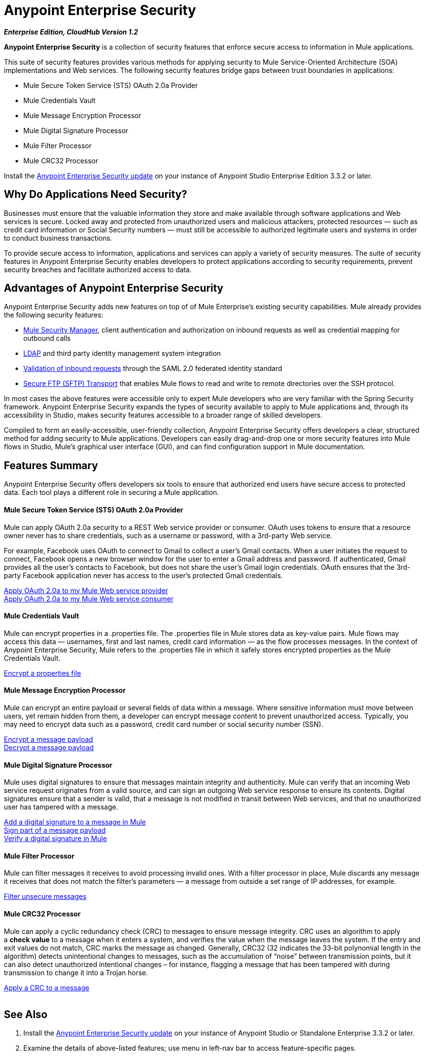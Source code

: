 = Anypoint Enterprise Security
:keywords: anypoint, components, elements, connectors, security, aes

*_Enterprise Edition, CloudHub Version 1.2_*

*Anypoint Enterprise Security* is a collection of security features that enforce secure access to information in Mule applications.

This suite of security features provides various methods for applying security to Mule Service-Oriented Architecture (SOA) implementations and Web services. The following security features bridge gaps between trust boundaries in applications:

* Mule Secure Token Service (STS) OAuth 2.0a Provider
* Mule Credentials Vault
* Mule Message Encryption Processor
* Mule Digital Signature Processor
* Mule Filter Processor
* Mule CRC32 Processor

Install the link:/mule-user-guide/v/3.8-m1/installing-anypoint-enterprise-security[Anypoint Enterprise Security update] on your instance of Anypoint Studio Enterprise Edition 3.3.2 or later.

== Why Do Applications Need Security?

Businesses must ensure that the valuable information they store and make available through software applications and Web services is secure. Locked away and protected from unauthorized users and malicious attackers, protected resources — such as credit card information or Social Security numbers — must still be accessible to authorized legitimate users and systems in order to conduct business transactions. 

To provide secure access to information, applications and services can apply a variety of security measures. The suite of security features in Anypoint Enterprise Security enables developers to protect applications according to security requirements, prevent security breaches and facilitate authorized access to data.
 +

== Advantages of Anypoint Enterprise Security

Anypoint Enterprise Security adds new features on top of of Mule Enterprise’s existing security capabilities. Mule already provides the following security features: 

* link:/mule-user-guide/v/3.8-m1/configuring-the-spring-security-manager[Mule Security Manager], client authentication and authorization on inbound requests as well as credential mapping for outbound calls
* link:/mule-user-guide/v/3.8-m1/setting-up-ldap-provider-for-spring-security[LDAP] and third party identity management system integration
* link:/mule-user-guide/v/3.8-m1/enabling-ws-security[Validation of inbound requests] through the SAML 2.0 federated identity standard
* link:/mule-user-guide/v/3.8-m1/sftp-transport-reference[Secure FTP (SFTP) Transport] that enables Mule flows to read and write to remote directories over the SSH protocol.

In most cases the above features were accessible only to expert Mule developers who are very familiar with the Spring Security framework. Anypoint Enterprise Security expands the types of security available to apply to Mule applications and, through its accessibility in Studio, makes security features accessible to a broader range of skilled developers.

Compiled to form an easily-accessible, user-friendly collection, Anypoint Enterprise Security offers developers a clear, structured method for adding security to Mule applications. Developers can easily drag-and-drop one or more security features into Mule flows in Studio, Mule’s graphical user interface (GUI), and can find configuration support in Mule documentation.

== Features Summary

Anypoint Enterprise Security offers developers six tools to ensure that authorized end users have secure access to protected data. Each tool plays a different role in securing a Mule application.

==== Mule Secure Token Service (STS) OAuth 2.0a Provider

Mule can apply OAuth 2.0a security to a REST Web service provider or consumer. OAuth uses tokens to ensure that a resource owner never has to share credentials, such as a username or password, with a 3rd-party Web service.

For example, Facebook uses OAuth to connect to Gmail to collect a user’s Gmail contacts. When a user initiates the request to connect, Facebook opens a new browser window for the user to enter a Gmail address and password. If authenticated, Gmail provides all the user’s contacts to Facebook, but does not share the user’s Gmail login credentials. OAuth ensures that the 3rd-party Facebook application never has access to the user’s protected Gmail credentials.

link:/mule-user-guide/v/3.8-m1/mule-secure-token-service[Apply OAuth 2.0a to my Mule Web service provider] +
link:/mule-user-guide/v/3.8-m1/mule-secure-token-service[Apply OAuth 2.0a to my Mule Web service consumer]

==== Mule Credentials Vault

Mule can encrypt properties in a .properties file. The .properties file in Mule stores data as key-value pairs. Mule flows may access this data — usernames, first and last names, credit card information — as the flow processes messages. In the context of Anypoint Enterprise Security, Mule refers to the .properties file in which it safely stores encrypted properties as the Mule Credentials Vault.

link:/mule-user-guide/v/3.8-m1/mule-credentials-vault[Encrypt a properties file]

==== Mule Message Encryption Processor

Mule can encrypt an entire payload or several fields of data within a message. Where sensitive information must move between users, yet remain hidden from them, a developer can encrypt message content to prevent unauthorized access. Typically, you may need to encrypt data such as a password, credit card number or social security number (SSN).

link:/mule-user-guide/v/3.8-m1/mule-message-encryption-processor[Encrypt a message payload] +
link:/mule-user-guide/v/3.8-m1/mule-message-encryption-processor[Decrypt a message payload]

==== Mule Digital Signature Processor

Mule uses digital signatures to ensure that messages maintain integrity and authenticity. Mule can verify that an incoming Web service request originates from a valid source, and can sign an outgoing Web service response to ensure its contents. Digital signatures ensure that a sender is valid, that a message is not modified in transit between Web services, and that no unauthorized user has tampered with a message.

link:/mule-user-guide/v/3.8-m1/mule-digital-signature-processor[Add a digital signature to a message in Mule] +
link:/mule-user-guide/v/3.8-m1/mule-digital-signature-processor[Sign part of a message payload] +
link:/mule-user-guide/v/3.8-m1/mule-digital-signature-processor[Verify a digital signature in Mule]

==== Mule Filter Processor

Mule can filter messages it receives to avoid processing invalid ones. With a filter processor in place, Mule discards any message it receives that does not match the filter’s parameters — a message from outside a set range of IP addresses, for example.

link:/mule-user-guide/v/3.8-m1/anypoint-filter-processor[Filter unsecure messages]

==== Mule CRC32 Processor

Mule can apply a cyclic redundancy check (CRC) to messages to ensure message integrity. CRC uses an algorithm to apply a *check value* to a message when it enters a system, and verifies the value when the message leaves the system. If the entry and exit values do not match, CRC marks the message as changed. Generally, CRC32 (32 indicates the 33-bit polynomial length in the algorithm) detects unintentional changes to messages, such as the accumulation of “noise” between transmission points, but it can also detect unauthorized intentional changes – for instance, flagging a message that has been tampered with during transmission to change it into a Trojan horse. 

link:/mule-user-guide/v/3.8-m1/mule-crc32-processor[Apply a CRC to a message] +
 +

== See Also

. Install the link:/mule-user-guide/v/3.8-m1/installing-anypoint-enterprise-security[Anypoint Enterprise Security update] on your instance of Anypoint Studio or Standalone Enterprise 3.3.2 or later.
. Examine the details of above-listed features; use menu in left-nav bar to access feature-specific pages.
. Explore two example applications that demonstrate Anypoint Enterprise Security features in action:

** link:/mule-user-guide/v/3.8-m1/anypoint-enterprise-security-example-application[Anypoint Enterprise Security Example Application]
** link:/mule-user-guide/v/3.8-m1/mule-sts-oauth-2.0a-example-application[Mule STS OAuth 2.0a Example Application]
* link:http://training.mulesoft.com[MuleSoft Training]
* link:https://www.mulesoft.com/webinars[MuleSoft Webinars]
* link:http://blogs.mulesoft.com[MuleSoft Blogs]
* link:http://forums.mulesoft.com[MuleSoft Forums]
* link:https://www.mulesoft.com/support-and-services/mule-esb-support-license-subscription[MuleSoft Support]
* mailto:support@mulesoft.com[Contact MuleSoft]
